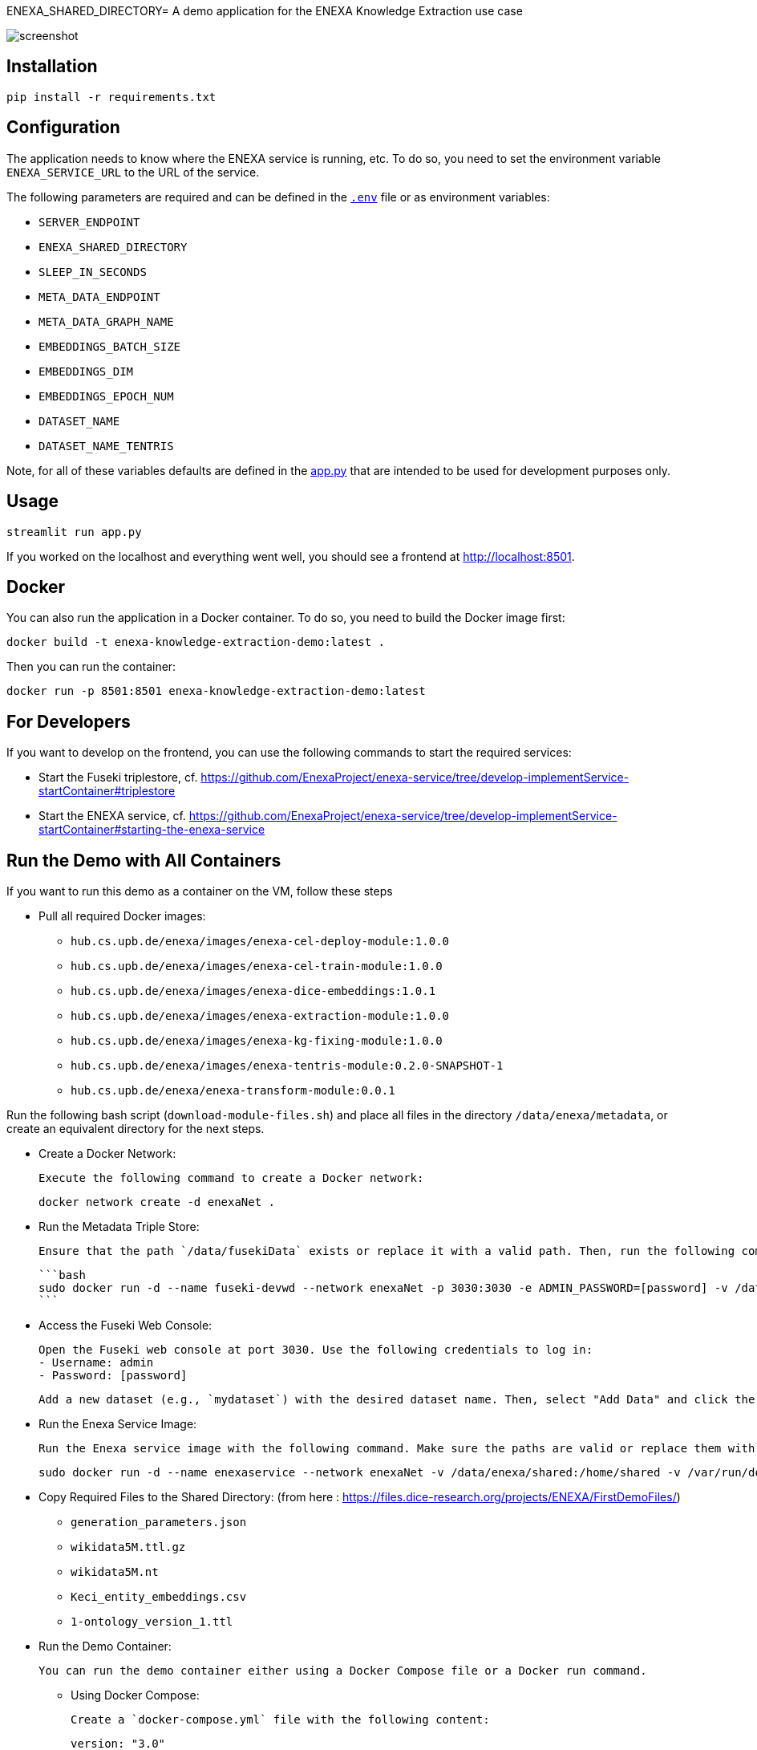 ENEXA_SHARED_DIRECTORY= A demo application for the ENEXA Knowledge Extraction use case

image::./images/screenshot.png[]

== Installation

```bash
pip install -r requirements.txt
```

== Configuration

The application needs to know where the ENEXA service is running, etc. 
To do so, you need to set the environment variable `ENEXA_SERVICE_URL` to the URL of the service. 

The following parameters are required and can be defined in the link:./.env[`.env`] file or as environment variables:

* `SERVER_ENDPOINT`
* `ENEXA_SHARED_DIRECTORY`
* `SLEEP_IN_SECONDS`
* `META_DATA_ENDPOINT`
* `META_DATA_GRAPH_NAME`
* `EMBEDDINGS_BATCH_SIZE`
* `EMBEDDINGS_DIM`
* `EMBEDDINGS_EPOCH_NUM`
* `DATASET_NAME`
* `DATASET_NAME_TENTRIS`

Note, for all of these variables defaults are defined in the link:./app.py[app.py] that are intended to be used for development purposes only.

== Usage

```bash
streamlit run app.py
```

If you worked on the localhost and everything went well, you should see a frontend at http://localhost:8501.

== Docker

You can also run the application in a Docker container. To do so, you need to build the Docker image first:

```bash
docker build -t enexa-knowledge-extraction-demo:latest .
```

Then you can run the container:

```bash
docker run -p 8501:8501 enexa-knowledge-extraction-demo:latest
```

== For Developers

If you want to develop on the frontend, you can use the following commands to start the required services:

* Start the Fuseki triplestore, cf. https://github.com/EnexaProject/enexa-service/tree/develop-implementService-startContainer#triplestore
* Start the ENEXA service, cf. https://github.com/EnexaProject/enexa-service/tree/develop-implementService-startContainer#starting-the-enexa-service

== Run the Demo with All Containers
If you want to run this demo as a container on the VM, follow these steps

* Pull all required Docker images:

    ** `hub.cs.upb.de/enexa/images/enexa-cel-deploy-module:1.0.0`
    ** `hub.cs.upb.de/enexa/images/enexa-cel-train-module:1.0.0`
    ** `hub.cs.upb.de/enexa/images/enexa-dice-embeddings:1.0.1`
    ** `hub.cs.upb.de/enexa/images/enexa-extraction-module:1.0.0`
    ** `hub.cs.upb.de/enexa/images/enexa-kg-fixing-module:1.0.0`
    ** `hub.cs.upb.de/enexa/images/enexa-tentris-module:0.2.0-SNAPSHOT-1`
    ** `hub.cs.upb.de/enexa/enexa-transform-module:0.0.1`

Run the following bash script (`download-module-files.sh`) and place all files in the directory `/data/enexa/metadata`, or create an equivalent directory for the next steps.

* Create a Docker Network:

    Execute the following command to create a Docker network:

    docker network create -d enexaNet .


* Run the Metadata Triple Store:

   Ensure that the path `/data/fusekiData` exists or replace it with a valid path. Then, run the following command:

   ```bash
   sudo docker run -d --name fuseki-devwd --network enexaNet -p 3030:3030 -e ADMIN_PASSWORD=[password] -v /data/fusekiData:/fuseki stain/jena-fuseki
   ```

* Access the Fuseki Web Console:

   Open the Fuseki web console at port 3030. Use the following credentials to log in:
   - Username: admin
   - Password: [password]

   Add a new dataset (e.g., `mydataset`) with the desired dataset name. Then, select "Add Data" and click the "+ Select File" button to choose all the modules you downloaded earlier using the `download-module-files.sh` script. Don't forget to specify a Dataset graph name (e.g., `http://example.org/meta-data`) as `[graph name]`.

* Run the Enexa Service Image:

   Run the Enexa service image with the following command. Make sure the paths are valid or replace them with valid ones:


   sudo docker run -d --name enexaservice --network enexaNet -v /data/enexa/shared:/home/shared -v /var/run/docker.sock:/var/run/docker.sock -v /data/enexa/metadata:/home/metadata -e ENEXA_META_DATA_ENDPOINT=[metadata store endpoint]/[dataset name] -e ENEXA_META_DATA_GRAPH=[graph name] -e ENEXA_MODULE_DIRECTORY=/home/metadata -e ENEXA_RESOURCE_NAMESPACE=http://example.org/enexa/ -e ENEXA_SERVICE_URL=http://enexaservice:8080/ -e ENEXA_SHARED_DIRECTORY=/data/enexa/shared -e DOCKER_NET_NAME=enexaNet hub.cs.upb.de/enexa/images/enexa-service-demo:1.0.0


* Copy Required Files to the Shared Directory: (from here : https://files.dice-research.org/projects/ENEXA/FirstDemoFiles/)

   ** `generation_parameters.json`
   ** `wikidata5M.ttl.gz`
   ** `wikidata5M.nt`
   ** `Keci_entity_embeddings.csv`
   ** `1-ontology_version_1.ttl`

* Run the Demo Container:

   You can run the demo container either using a Docker Compose file or a Docker run command.

   ** Using Docker Compose:

   Create a `docker-compose.yml` file with the following content:

   version: "3.0"
   services:
     demo:
       image: hub.cs.upb.de/enexa/images/enexa-ui-demo:1.0.0-tentris-demo
       ports:
         - "8080:8501"
       volumes:
         - type: bind
           source: /data/enexa/shared
           target: /home/shared
         - /var/run/docker.sock:/var/run/docker.sock
       environment:
         - SERVER_ENDPOINT=http://enexaservice:8080
         - META_DATA_ENDPOINT=http://fuseki-devwd:3030/mydataset
         - ENEXA_SHARED_DIRECTORY=/home/shared
         - DATASET_NAME_TENTRIS=wikidata5M.nt
       networks:
         - enexaNet
   networks:
     enexaNet:
       external: true
       name: enexaNet

   Then, run the following command to start the demo:

   docker-compose up -d

   ** Using Docker Run:

   Run the demo container with the following command:

   sudo docker run -d -p 8080:8501 --network enexaNet -v /data/enexa/shared:/home/shared hub.cs.upb.de/enexa/images/enexa-ui-demo:1.0.0-tentris-demo
